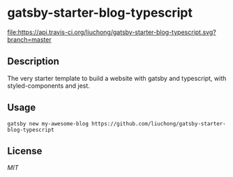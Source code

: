 * gatsby-starter-blog-typescript

#+ATTR_HTML: title="dependencies"
#+ATTR_HTML: alt="dependencies"
[[https://david-dm.org/liuchong/gatsby-starter-blog-typescript][file:https://david-dm.org/liuchong/gatsby-starter-blog-typescript.svg]]

#+ATTR_HTML: title="Build Status"
#+ATTR_HTML: alt="Build Status"
[[https://travis-ci.org/liuchong/gatsby-starter-blog-typescript][file:https://api.travis-ci.org/liuchong/gatsby-starter-blog-typescript.svg?branch=master]]

#+ATTR_HTML: title="codecov"
#+ATTR_HTML: alt="codecov"
[[https://codecov.io/gh/liuchong/gatsby-starter-blog-typescript][file:https://codecov.io/gh/liuchong/gatsby-starter-blog-typescript/branch/master/graph/badge.svg]]

** Description

The very starter template to build a website with gatsby and typescript, with styled-components and jest.

** Usage

#+NAME: use_the_starter
#+BEGIN_SRC shell
gatsby new my-awesome-blog https://github.com/liuchong/gatsby-starter-blog-typescript
#+END_SRC

** License

[[LICENSE][MIT]]
